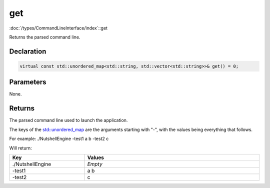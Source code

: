get
===

:doc:`/types/CommandLineInterface/index`::get

Returns the parsed command line.

Declaration
-----------

.. code-block:: cpp

	virtual const std::unordered_map<std::string, std::vector<std::string>>& get() = 0;

Parameters
----------

None.

Returns
-------

The parsed command line used to launch the application.

The keys of the `std::unordered_map <https://en.cppreference.com/w/cpp/container/unordered_map>`_ are the arguments starting with "-", with the values being everything that follows.

For example:
./NutshellEngine -test1 a b -test2 c

Will return:

.. list-table::
	:width: 100%
	:widths: 30 70
	:header-rows: 1
	:class: code-table

	* - Key
	  - Values
	* - ./NutshellEngine
	  - *Empty*
	* - -test1
	  - a b
	* - -test2
	  - c
